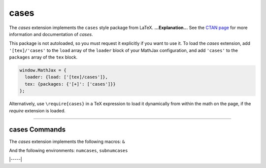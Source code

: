 .. _tex-cases:

#####
cases
#####


The `cases` extension implements the ``cases`` style package from LaTeX.
**...Explanation...**
See the `CTAN page <https://www.ctan.org/pkg/cases>`__
for more information and documentation of `cases`.

This package is not autoloaded, so you must request it explicitly if you want to use it.
To load the `cases` extension, add ``'[tex]/'cases'`` to the ``load`` array of the ``loader`` block of your
MathJax configuration, and add ``'cases'`` to the ``packages`` array of the ``tex`` block.


.. code-block:: javascript

   window.MathJax = {
     loader: {load: ['[tex]/cases']},
     tex: {packages: {'[+]': ['cases']}}
   };



Alternatively, use ``\require{cases}`` in a TeX expression to load it
dynamically from within the math on the page, if the `require`
extension is loaded.

-----


.. _tex-cases-commands:


cases Commands
--------------

The `cases` extension implements the following macros:
``&``

And the following environments:
``numcases``, ``subnumcases``


|-----|